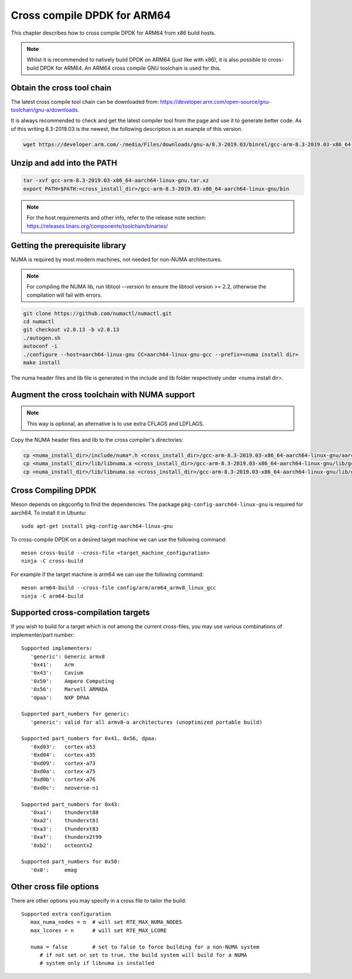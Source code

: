 ..  SPDX-License-Identifier: BSD-3-Clause
    Copyright(c) 2018 ARM Corporation.

Cross compile DPDK for ARM64
============================
This chapter describes how to cross compile DPDK for ARM64 from x86 build hosts.

.. note::

   Whilst it is recommended to natively build DPDK on ARM64 (just
   like with x86), it is also possible to cross-build DPDK for ARM64. An
   ARM64 cross compile GNU toolchain is used for this.

Obtain the cross tool chain
---------------------------
The latest cross compile tool chain can be downloaded from:
https://developer.arm.com/open-source/gnu-toolchain/gnu-a/downloads.

It is always recommended to check and get the latest compiler tool from the page and use
it to generate better code. As of this writing 8.3-2019.03 is the newest, the following
description is an example of this version.

.. code-block:: console

   wget https://developer.arm.com/-/media/Files/downloads/gnu-a/8.3-2019.03/binrel/gcc-arm-8.3-2019.03-x86_64-aarch64-linux-gnu.tar.xz

Unzip and add into the PATH
---------------------------

.. code-block:: console

   tar -xvf gcc-arm-8.3-2019.03-x86_64-aarch64-linux-gnu.tar.xz
   export PATH=$PATH:<cross_install_dir>/gcc-arm-8.3-2019.03-x86_64-aarch64-linux-gnu/bin

.. note::

   For the host requirements and other info, refer to the release note section: https://releases.linaro.org/components/toolchain/binaries/

.. _arm_cross_build_getting_the_prerequisite_library:

Getting the prerequisite library
--------------------------------

NUMA is required by most modern machines, not needed for non-NUMA architectures.

.. note::

   For compiling the NUMA lib, run libtool --version to ensure the libtool version >= 2.2,
   otherwise the compilation will fail with errors.

.. code-block:: console

   git clone https://github.com/numactl/numactl.git
   cd numactl
   git checkout v2.0.13 -b v2.0.13
   ./autogen.sh
   autoconf -i
   ./configure --host=aarch64-linux-gnu CC=aarch64-linux-gnu-gcc --prefix=<numa install dir>
   make install

The numa header files and lib file is generated in the include and lib folder respectively under <numa install dir>.

.. _augment_the_cross_toolchain_with_numa_support:

Augment the cross toolchain with NUMA support
---------------------------------------------

.. note::

   This way is optional, an alternative is to use extra CFLAGS and LDFLAGS.

Copy the NUMA header files and lib to the cross compiler's directories:

.. code-block:: console

   cp <numa_install_dir>/include/numa*.h <cross_install_dir>/gcc-arm-8.3-2019.03-x86_64-aarch64-linux-gnu/aarch64-linux-gnu/libc/usr/include/
   cp <numa_install_dir>/lib/libnuma.a <cross_install_dir>/gcc-arm-8.3-2019.03-x86_64-aarch64-linux-gnu/lib/gcc/aarch64-linux-gnu/8.3.0/
   cp <numa_install_dir>/lib/libnuma.so <cross_install_dir>/gcc-arm-8.3-2019.03-x86_64-aarch64-linux-gnu/lib/gcc/aarch64-linux-gnu/8.3.0/

.. _configure_and_cross_compile_dpdk_build:

Cross Compiling DPDK
--------------------

Meson depends on pkgconfig to find the dependencies.
The package ``pkg-config-aarch64-linux-gnu`` is required for aarch64.
To install it in Ubuntu::

   sudo apt-get install pkg-config-aarch64-linux-gnu

To cross-compile DPDK on a desired target machine we can use the following
command::

	meson cross-build --cross-file <target_machine_configuration>
	ninja -C cross-build

For example if the target machine is arm64 we can use the following
command::

	meson arm64-build --cross-file config/arm/arm64_armv8_linux_gcc
	ninja -C arm64-build

Supported cross-compilation targets
-----------------------------------

If you wish to build for a target which is not among the current cross-files,
you may use various combinations of implementer/part number::

   Supported implementers:
      'generic': Generic armv8
      '0x41':    Arm
      '0x43':    Cavium
      '0x50':    Ampere Computing
      '0x56':    Marvell ARMADA
      'dpaa':    NXP DPAA

   Supported part_numbers for generic:
      'generic': valid for all armv8-a architectures (unoptimized portable build)

   Supported part_numbers for 0x41, 0x56, dpaa:
      '0xd03':   cortex-a53
      '0xd04':   cortex-a35
      '0xd09':   cortex-a73
      '0xd0a':   cortex-a75
      '0xd0b':   cortex-a76
      '0xd0c':   neoverse-n1

   Supported part_numbers for 0x43:
      '0xa1':    thunderxt88
      '0xa2':    thunderxt81
      '0xa3':    thunderxt83
      '0xaf':    thunderx2t99
      '0xb2':    octeontx2

   Supported part_numbers for 0x50:
      '0x0':     emag

Other cross file options
------------------------

There are other options you may specify in a cross file to tailor the build::

   Supported extra configuration
      max_numa_nodes = n  # will set RTE_MAX_NUMA_NODES
      max_lcores = n      # will set RTE_MAX_LCORE

      numa = false        # set to false to force building for a non-NUMA system
         # if not set or set to true, the build system will build for a NUMA
         # system only if libnuma is installed
